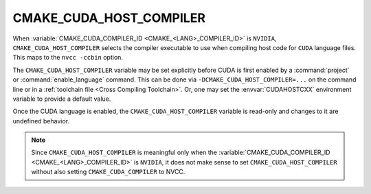 CMAKE_CUDA_HOST_COMPILER
------------------------

.. versionadded:: 3.10

When :variable:`CMAKE_CUDA_COMPILER_ID <CMAKE_<LANG>_COMPILER_ID>` is
``NVIDIA``, ``CMAKE_CUDA_HOST_COMPILER`` selects the compiler executable to use
when compiling host code for ``CUDA`` language files.
This maps to the ``nvcc -ccbin`` option.

The ``CMAKE_CUDA_HOST_COMPILER`` variable may be set explicitly before CUDA is
first enabled by a :command:`project` or :command:`enable_language` command.
This can be done via ``-DCMAKE_CUDA_HOST_COMPILER=...`` on the command line
or in a :ref:`toolchain file <Cross Compiling Toolchain>`.  Or, one may set
the :envvar:`CUDAHOSTCXX` environment variable to provide a default value.

Once the CUDA language is enabled, the ``CMAKE_CUDA_HOST_COMPILER`` variable
is read-only and changes to it are undefined behavior.

.. note::

  Since ``CMAKE_CUDA_HOST_COMPILER`` is meaningful only when the
  :variable:`CMAKE_CUDA_COMPILER_ID <CMAKE_<LANG>_COMPILER_ID>` is ``NVIDIA``,
  it does not make sense to set ``CMAKE_CUDA_HOST_COMPILER`` without also
  setting ``CMAKE_CUDA_COMPILER`` to NVCC.
